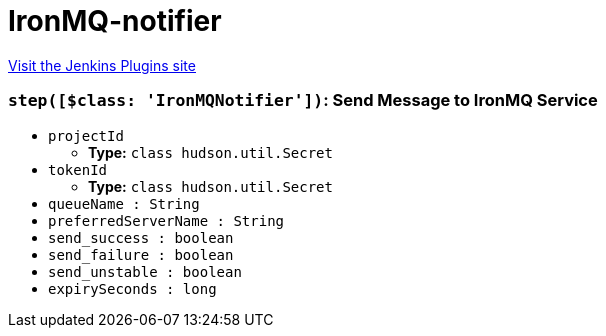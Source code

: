 = IronMQ-notifier
:page-layout: pipelinesteps

:notitle:
:description:
:author:
:email: jenkinsci-users@googlegroups.com
:sectanchors:
:toc: left
:compat-mode!:


++++
<a href="https://plugins.jenkins.io/ironmq-notifier">Visit the Jenkins Plugins site</a>
++++


=== `step([$class: 'IronMQNotifier'])`: Send Message to IronMQ Service
++++
<ul><li><code>projectId</code>
<ul><li><b>Type:</b> <code>class hudson.util.Secret</code></li>
</ul></li>
<li><code>tokenId</code>
<ul><li><b>Type:</b> <code>class hudson.util.Secret</code></li>
</ul></li>
<li><code>queueName : String</code>
</li>
<li><code>preferredServerName : String</code>
</li>
<li><code>send_success : boolean</code>
</li>
<li><code>send_failure : boolean</code>
</li>
<li><code>send_unstable : boolean</code>
</li>
<li><code>expirySeconds : long</code>
</li>
</ul>


++++
